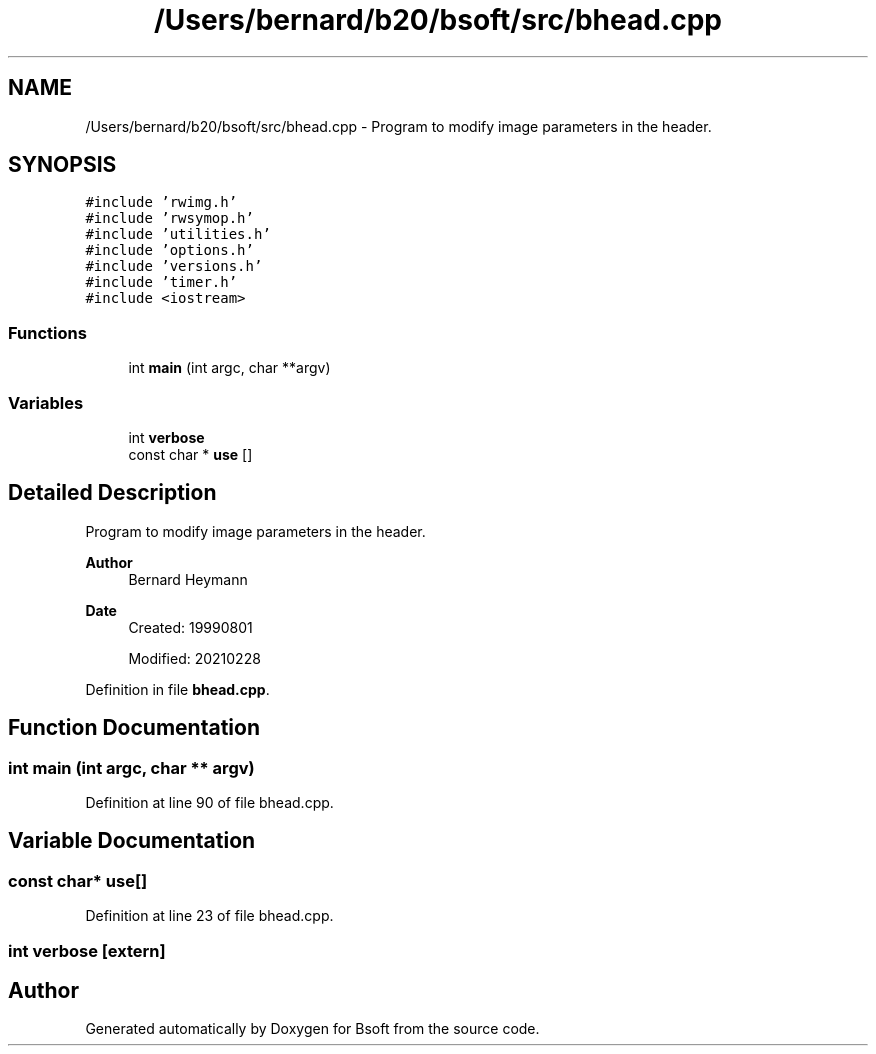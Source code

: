 .TH "/Users/bernard/b20/bsoft/src/bhead.cpp" 3 "Wed Sep 1 2021" "Version 2.1.0" "Bsoft" \" -*- nroff -*-
.ad l
.nh
.SH NAME
/Users/bernard/b20/bsoft/src/bhead.cpp \- Program to modify image parameters in the header\&.  

.SH SYNOPSIS
.br
.PP
\fC#include 'rwimg\&.h'\fP
.br
\fC#include 'rwsymop\&.h'\fP
.br
\fC#include 'utilities\&.h'\fP
.br
\fC#include 'options\&.h'\fP
.br
\fC#include 'versions\&.h'\fP
.br
\fC#include 'timer\&.h'\fP
.br
\fC#include <iostream>\fP
.br

.SS "Functions"

.in +1c
.ti -1c
.RI "int \fBmain\fP (int argc, char **argv)"
.br
.in -1c
.SS "Variables"

.in +1c
.ti -1c
.RI "int \fBverbose\fP"
.br
.ti -1c
.RI "const char * \fBuse\fP []"
.br
.in -1c
.SH "Detailed Description"
.PP 
Program to modify image parameters in the header\&. 


.PP
\fBAuthor\fP
.RS 4
Bernard Heymann 
.RE
.PP
\fBDate\fP
.RS 4
Created: 19990801 
.PP
Modified: 20210228 
.RE
.PP

.PP
Definition in file \fBbhead\&.cpp\fP\&.
.SH "Function Documentation"
.PP 
.SS "int main (int argc, char ** argv)"

.PP
Definition at line 90 of file bhead\&.cpp\&.
.SH "Variable Documentation"
.PP 
.SS "const char* use[]"

.PP
Definition at line 23 of file bhead\&.cpp\&.
.SS "int verbose\fC [extern]\fP"

.SH "Author"
.PP 
Generated automatically by Doxygen for Bsoft from the source code\&.
